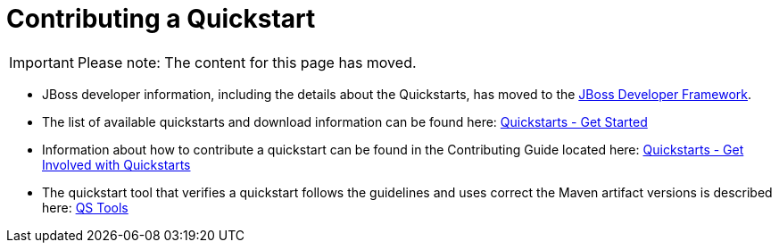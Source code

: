 Contributing a Quickstart
=========================

[IMPORTANT]

Please note: The content for this page has moved.

* JBoss developer information, including the details about the
Quickstarts, has moved to the http://www.jboss.org/jdf/[JBoss Developer
Framework].

* The list of available quickstarts and download information can be
found here:
http://www.jboss.org/jdf/quickstarts/get-started/[Quickstarts - Get
Started]

* Information about how to contribute a quickstart can be found in the
Contributing Guide located here:
http://www.jboss.org/jdf/quickstarts/get-involved/[Quickstarts - Get
Involved with Quickstarts]

* The quickstart tool that verifies a quickstart follows the guidelines
and uses correct the Maven artifact versions is described here:
http://www.jboss.org/jdf/quickstarts/qstools/[QS Tools]

